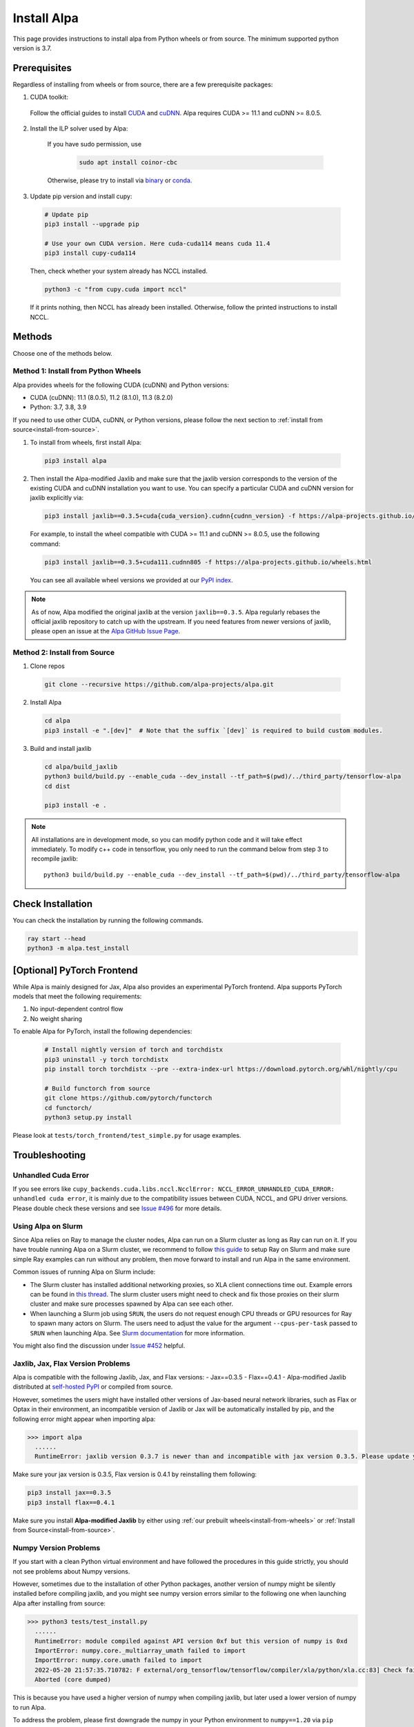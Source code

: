 Install Alpa
============

This page provides instructions to install alpa from Python wheels or from source. The minimum supported python version is 3.7.

Prerequisites
-------------

Regardless of installing from wheels or from source, there are a few prerequisite packages:

1. CUDA toolkit:

  Follow the official guides to install `CUDA <https://developer.nvidia.com/cuda-toolkit>`_ and `cuDNN <https://developer.nvidia.com/cudnn>`_.
  Alpa requires CUDA >= 11.1 and  cuDNN >= 8.0.5.

2. Install the ILP solver used by Alpa:

    If you have sudo permission, use

      .. code:: bash

        sudo apt install coinor-cbc

    Otherwise, please try to install via `binary <https://projects.coin-or.org/Cbc#DownloadandInstall>`_ or `conda <https://anaconda.org/conda-forge/coincbc>`_.

3. Update pip version and install cupy:

  .. code:: bash

    # Update pip
    pip3 install --upgrade pip

    # Use your own CUDA version. Here cuda-cuda114 means cuda 11.4
    pip3 install cupy-cuda114

  Then, check whether your system already has NCCL installed.

  .. code:: bash

    python3 -c "from cupy.cuda import nccl"

  If it prints nothing, then NCCL has already been installed.
  Otherwise, follow the printed instructions to install NCCL.


Methods
-------
Choose one of the methods below.

.. _install-from-wheels:

Method 1: Install from Python Wheels
####################################

Alpa provides wheels for the following CUDA (cuDNN) and Python versions:

- CUDA (cuDNN): 11.1 (8.0.5), 11.2 (8.1.0), 11.3 (8.2.0)
- Python: 3.7, 3.8, 3.9

If you need to use other CUDA, cuDNN, or Python versions, please follow the next section to :ref:`install from source<install-from-source>`.

1. To install from wheels, first install Alpa:

  .. code:: bash

    pip3 install alpa

2. Then install the Alpa-modified Jaxlib and make sure that the jaxlib version corresponds to the version of
   the existing CUDA and cuDNN installation you want to use.
   You can specify a particular CUDA and cuDNN version for jaxlib explicitly via:

  .. code:: bash

    pip3 install jaxlib==0.3.5+cuda{cuda_version}.cudnn{cudnn_version} -f https://alpa-projects.github.io/wheels.html

  For example, to install the wheel compatible with CUDA >= 11.1 and cuDNN >= 8.0.5, use the following command:

  .. code:: bash

    pip3 install jaxlib==0.3.5+cuda111.cudnn805 -f https://alpa-projects.github.io/wheels.html

  You can see all available wheel versions we provided at our `PyPI index <https://alpa-projects.github.io/wheels.html>`_.

.. note::

  As of now, Alpa modified the original jaxlib at the version ``jaxlib==0.3.5``. Alpa regularly rebases the official jaxlib repository to catch up with the upstream.
  If you need features from newer versions of jaxlib, please open an issue at the `Alpa GitHub Issue Page <https://github.com/alpa-projects/alpa/issues>`_.


.. _install-from-source:

Method 2: Install from Source
#############################

1.  Clone repos

  .. code:: bash

    git clone --recursive https://github.com/alpa-projects/alpa.git

2. Install Alpa

  .. code:: bash

    cd alpa
    pip3 install -e ".[dev]"  # Note that the suffix `[dev]` is required to build custom modules.

3. Build and install jaxlib

  .. code:: bash

    cd alpa/build_jaxlib
    python3 build/build.py --enable_cuda --dev_install --tf_path=$(pwd)/../third_party/tensorflow-alpa
    cd dist

    pip3 install -e .


.. note::

  All installations are in development mode, so you can modify python code and it will take effect immediately.
  To modify c++ code in tensorflow, you only need to run the command below from step 3 to recompile jaxlib::

    python3 build/build.py --enable_cuda --dev_install --tf_path=$(pwd)/../third_party/tensorflow-alpa

Check Installation
------------------
You can check the installation by running the following commands.

.. code:: bash

  ray start --head
  python3 -m alpa.test_install

[Optional] PyTorch Frontend
-------------------------------------

While Alpa is mainly designed for Jax, Alpa also provides an experimental PyTorch frontend.
Alpa supports PyTorch models that meet the following requirements:

1. No input-dependent control flow
2. No weight sharing

To enable Alpa for PyTorch, install the following dependencies:

  .. code:: bash

    # Install nightly version of torch and torchdistx
    pip3 uninstall -y torch torchdistx
    pip install torch torchdistx --pre --extra-index-url https://download.pytorch.org/whl/nightly/cpu

    # Build functorch from source
    git clone https://github.com/pytorch/functorch
    cd functorch/
    python3 setup.py install

Please look at ``tests/torch_frontend/test_simple.py`` for usage examples.

Troubleshooting
---------------

Unhandled Cuda Error
####################
If you see errors like ``cupy_backends.cuda.libs.nccl.NcclError: NCCL_ERROR_UNHANDLED_CUDA_ERROR: unhandled cuda error``, it is mainly due to the compatibility issues between CUDA, NCCL, and GPU driver versions. Please double check these versions and see `Issue #496 <https://github.com/alpa-projects/alpa/issues/496>`_ for more details.

Using Alpa on Slurm
###################
Since Alpa relies on Ray to manage the cluster nodes, Alpa can run on a Slurm cluster as long as Ray can run on it.
If you have trouble running Alpa on a Slurm cluster, we recommend to follow `this guide <https://docs.ray.io/en/latest/cluster/slurm.html>`__ to setup Ray on Slurm and make sure simple Ray examples
can run without any problem, then move forward to install and run Alpa in the same environment.

Common issues of running Alpa on Slurm include:

- The Slurm cluster has installed additional networking proxies, so XLA client connections time out. Example errors can be found in `this thread <https://github.com/alpa-projects/alpa/issues/452#issuecomment-1134260817>`_.
  The slurm cluster users might need to check and fix those proxies on their slurm cluster and make sure processes spawned by Alpa can see each other.

- When launching a Slurm job using ``SRUN``, the users do not request enough CPU threads or GPU resources for Ray to spawn many actors on Slurm.
  The users need to adjust the value for the argument ``--cpus-per-task`` passed to ``SRUN`` when launching Alpa. See `Slurm documentation <https://slurm.schedmd.com/srun.html>`_ for more information.

You might also find the discussion under `Issue #452 <https://github.com/alpa-projects/alpa/issues/452>`__ helpful.

Jaxlib, Jax, Flax Version Problems
##################################
Alpa is compatible with the following Jaxlib, Jax, and Flax versions:
- Jax==0.3.5
- Flax==0.4.1
- Alpa-modified Jaxlib distributed at `self-hosted PyPI <http://169.229.48.123:8080/simple/>`_ or compiled from source.

However, sometimes the users might have installed other versions of Jax-based neural network libraries, such as Flax or Optax in their environment, an incompatible version of
Jaxlib or Jax will be automatically installed by pip, and the following error might appear when importing alpa:

.. code:: bash

  >>> import alpa
    ......
    RuntimeError: jaxlib version 0.3.7 is newer than and incompatible with jax version 0.3.5. Please update your jax and/or jaxlib packages

Make sure your jax version is 0.3.5, Flax version is 0.4.1 by reinstalling them following:

.. code:: bash

  pip3 install jax==0.3.5
  pip3 install flax==0.4.1

Make sure you install **Alpa-modified Jaxlib** by either using :ref:`our prebuilt wheels<install-from-wheels>` or :ref:`Install from Source<install-from-source>`.

Numpy Version Problems
#######################
If you start with a clean Python virtual environment and have followed the procedures in this guide strictly, you should not see problems about Numpy versions.

However, sometimes due to the installation of other Python packages, another version of numpy might be silently installed before compiling jaxlib,
and you might see numpy version errors similar to the following one when launching Alpa after installing from source:

.. code:: bash

  >>> python3 tests/test_install.py
    ......
    RuntimeError: module compiled against API version 0xf but this version of numpy is 0xd
    ImportError: numpy.core._multiarray_umath failed to import
    ImportError: numpy.core.umath failed to import
    2022-05-20 21:57:35.710782: F external/org_tensorflow/tensorflow/compiler/xla/python/xla.cc:83] Check failed: tensorflow::RegisterNumpyBfloat16()
    Aborted (core dumped)

This is because you have used a higher version of numpy when compiling jaxlib, but later used a lower version of numpy to run Alpa.

To address the problem, please first downgrade the numpy in your Python environment to ``numpy==1.20`` via ``pip install numpy==1.20``,
then follow the procedures in :ref:`install from source<install-from-source>` to rebuild and reinstall jaxlib.
Optionally, you can switch back to use the higher version of numpy (``numpy>=1.20``) to run Alpa and your other applications, thanks to numpy's backward compatibility.

See `Issue#461 <https://github.com/alpa-projects/alpa/issues/461>`_ for more discussion.
